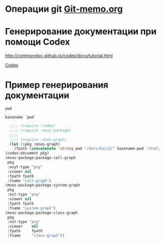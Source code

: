 * Операции git [[file:~/org/sbcl/Git-memo.org][Git-memo.org]]

* Генерирование документации при помощи Codex

 http://commondoc.github.io/codex/docs/tutorial.html

 [[file:~/org/sbcl/codex.org][Codex]]

* Пример генерирования документации
#+name: pwd
#+BEGIN_SRC shell
pwd
#+END_SRC

#+name: basename-pwd
#+BEGIN_SRC shell
basename `pwd`
#+END_SRC

#+BEGIN_SRC lisp :var pwd=pwd :var basename-pwd=basename-pwd
      ;;;; (require :codex)
      ;;;; (require :mnas-package)
      ;;;;
      ;;;; (require :mnas-graph)
      (let ((pkg :mnas-graph)
	    (fpath (concatenate 'string pwd "/docs/build/" basename-pwd "/html/")))
	(codex:document pkg)
	(mnas-package:package-call-graph
	 pkg
	 :ouyt-type "png"
	 :viewer nil
	 :fpath fpath
	 :fname "call-graph")
	(mnas-package:package-system-graph
	 pkg
	 :out-type "png"
	 :viewer nil
	 :fpath fpath
	 :fname "system-graph")
	(mnas-package:package-class-graph
	 pkg
	 :out-type "png"
	 :viewer    nil
	 :fpath     fpath
	 :fname     "class-graph"))
#+END_SRC

#+RESULTS:
: mnas-graph


